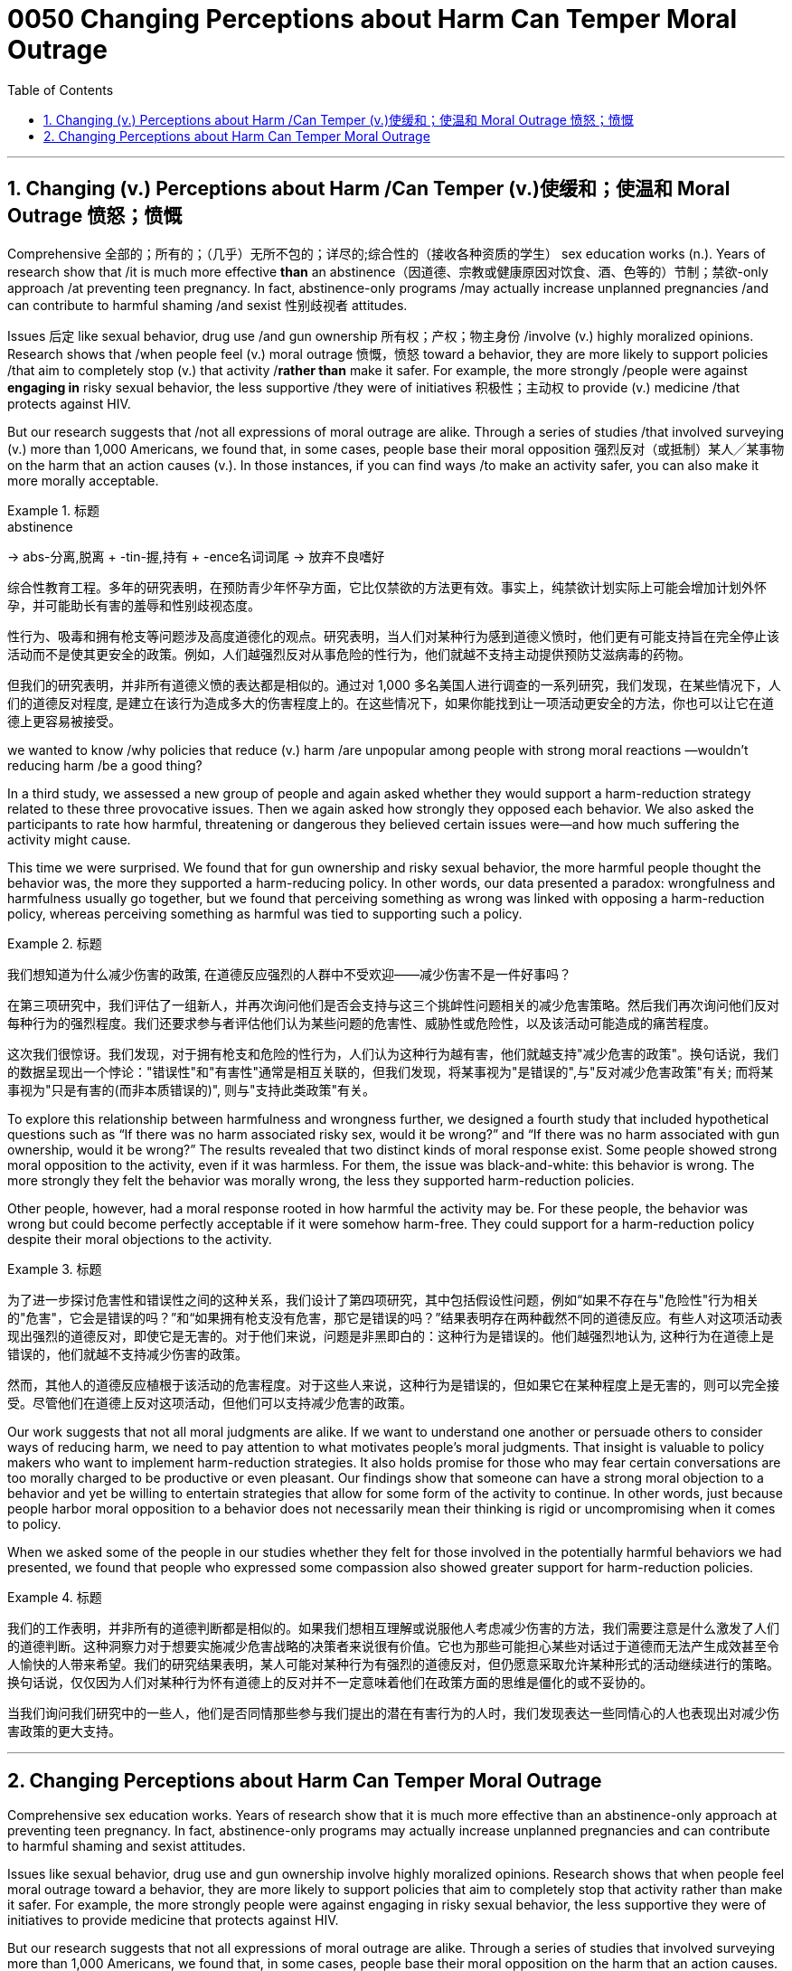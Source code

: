 


= 0050  Changing Perceptions about Harm Can Temper Moral Outrage
:toc: left
:toclevels: 3
:sectnums:

'''

== Changing (v.) Perceptions about Harm /Can Temper (v.)使缓和；使温和 Moral Outrage 愤怒；愤慨



Comprehensive 全部的；所有的；（几乎）无所不包的；详尽的;综合性的（接收各种资质的学生） sex education works (n.). Years of research show that /it is much more effective *than* an abstinence（因道德、宗教或健康原因对饮食、酒、色等的）节制；禁欲-only approach /at preventing teen pregnancy. In fact, abstinence-only programs /may actually increase unplanned pregnancies /and can contribute to harmful shaming /and sexist 性别歧视者 attitudes.

Issues 后定 like sexual behavior, drug use /and gun ownership 所有权；产权；物主身份 /involve (v.) highly moralized opinions. Research shows that /when people feel (v.) moral outrage 愤慨，愤怒 toward a behavior, they are more likely to support policies /that aim to completely stop (v.) that activity /*rather than* make it safer.  For example, the more strongly /people were against *engaging in* risky sexual behavior, the less supportive /they were of initiatives 积极性；主动权 to provide (v.) medicine /that protects against HIV.

But our research suggests that /not all expressions of moral outrage are alike. Through a series of studies /that involved surveying (v.) more than 1,000 Americans, we found that, in some cases, people [underline]#base# their moral opposition 强烈反对（或抵制）某人╱某事物 [underline]#on# the harm that an action causes (v.). In those instances, if you can find ways /to make an activity safer, you can also make it more morally acceptable.

.标题
====
.abstinence
-> abs-分离,脱离 + -tin-握,持有 + -ence名词词尾 → 放弃不良嗜好

综合性教育工程。多年的研究表明，在预防青少年怀孕方面，它比仅禁欲的方法更有效。事实上，纯禁欲计划实际上可能会增加计划外怀孕，并可能助长有害的羞辱和性别歧视态度。

性行为、吸毒和拥有枪支等问题涉及高度道德化的观点。研究表明，当人们对某种行为感到道德义愤时，他们更有可能支持旨在完全停止该活动而不是使其更安全的政策。例如，人们越强烈反对从事危险的性行为，他们就越不支持主动提供预防艾滋病毒的药物。

但我们的研究表明，并非所有道德义愤的表达都是相似的。通过对 1,000 多名美国人进行调查的一系列研究，我们发现，在某些情况下，人们的道德反对程度, 是建立在该行为造成多大的伤害程度上的。在这些情况下，如果你能找到让一项活动更安全的方法，你也可以让它在道德上更容易被接受。
====


we wanted to know /why policies that reduce (v.) harm /are unpopular among people with strong moral reactions —wouldn’t reducing harm /be a good thing?


In a third study, we assessed a new group of people and again asked whether they would support a harm-reduction strategy related to these three provocative issues. Then we again asked how strongly they opposed each behavior. We also asked the participants to rate how harmful, threatening or dangerous they believed certain issues were—and how much suffering the activity might cause.

This time we were surprised. We found that for gun ownership and risky sexual behavior, the more harmful people thought the behavior was, the more they supported a harm-reducing policy. In other words, our data presented a paradox: wrongfulness and harmfulness usually go together, but we found that perceiving something as wrong was linked with opposing a harm-reduction policy, whereas perceiving something as harmful was tied to supporting such a policy.

.标题
====
我们想知道为什么减少伤害的政策, 在道德反应强烈的人群中不受欢迎——减少伤害不是一件好事吗？

在第三项研究中，我们评估了一组新人，并再次询问他们是否会支持与这三个挑衅性问题相关的减少危害策略。然后我们再次询问他们反对每种行为的强烈程度。我们还要求参与者评估他们认为某些问题的危害性、威胁性或危险性，以及该活动可能造成的痛苦程度。

这次我们很惊讶。我们发现，对于拥有枪支和危险的性行为，人们认为这种行为越有害，他们就越支持"减少危害的政策"。换句话说，我们的数据呈现出一个悖论："错误性"和"有害性"通常是相互关联的，但我们发现，将某事视为"是错误的",与"反对减少危害政策"有关; 而将某事视为"只是有害的(而非本质错误的)", 则与"支持此类政策"有关。

====

To explore this relationship between harmfulness and wrongness further, we designed a fourth study that included hypothetical questions such as “If there was no harm associated risky sex, would it be wrong?” and “If there was no harm associated with gun ownership, would it be wrong?” The results revealed that two distinct kinds of moral response exist. Some people showed strong moral opposition to the activity, even if it was harmless. For them, the issue was black-and-white: this behavior is wrong. The more strongly they felt the behavior was morally wrong, the less they supported harm-reduction policies.

Other people, however, had a moral response rooted in how harmful the activity may be. For these people, the behavior was wrong but could become perfectly acceptable if it were somehow harm-free. They could support for a harm-reduction policy despite their moral objections to the activity.

.标题
====
为了进一步探讨危害性和错误性之间的这种关系，我们设计了第四项研究，其中包括假设性问题，例如“如果不存在与"危险性"行为相关的"危害"，它会是错误的吗？”和“如果拥有枪支没有危害，那它是错误的吗？”结果表明存在两种截然不同的道德反应。有些人对这项活动表现出强烈的道德反对，即使它是无害的。对于他们来说，问题是非黑即白的：这种行为是错误的。他们越强烈地认为, 这种行为在道德上是错误的，他们就越不支持减少伤害的政策。

然而，其他人的道德反应植根于该活动的危害程度。对于这些人来说，这种行为是错误的，但如果它在某种程度上是无害的，则可以完全接受。尽管他们在道德上反对这项活动，但他们可以支持减少危害的政策。
====


Our work suggests that not all moral judgments are alike. If we want to understand one another or persuade others to consider ways of reducing harm, we need to pay attention to what motivates people’s moral judgments. That insight is valuable to policy makers who want to implement harm-reduction strategies. It also holds promise for those who may fear certain conversations are too morally charged to be productive or even pleasant. Our findings show that someone can have a strong moral objection to a behavior and yet be willing to entertain strategies that allow for some form of the activity to continue. In other words, just because people harbor moral opposition to a behavior does not necessarily mean their thinking is rigid or uncompromising when it comes to policy.

When we asked some of the people in our studies whether they felt for those involved in the potentially harmful behaviors we had presented, we found that people who expressed some compassion also showed greater support for harm-reduction policies.


.标题
====

我们的工作表明，并非所有的道德判断都是相似的。如果我们想相互理解或说服他人考虑减少伤害的方法，我们需要注意是什么激发了人们的道德判断。这种洞察力对于想要实施减少危害战略的决策者来说很有价值。它也为那些可能担心某些对话过于道德而无法产生成效甚至令人愉快的人带来希望。我们的研究结果表明，某人可能对某种行为有强烈的道德反对，但仍愿意采取允许某种形式的活动继续进行的策略。换句话说，仅仅因为人们对某种行为怀有道德上的反对并不一定意味着他们在政策方面的思维是僵化的或不妥协的。

当我们询问我们研究中的一些人，他们是否同情那些参与我们提出的潜在有害行为的人时，我们发现表达一些同情心的人也表现出对减少伤害政策的更大支持。

====



'''



== Changing Perceptions about Harm Can Temper Moral Outrage



Comprehensive sex education works. Years of research show that it is much more effective than an abstinence-only approach at preventing teen pregnancy. In fact, abstinence-only programs may actually increase unplanned pregnancies and can contribute to harmful shaming and sexist attitudes.


Issues like sexual behavior, drug use and gun ownership involve highly moralized opinions. Research shows that when people feel moral outrage toward a behavior, they are more likely to support policies that aim to completely stop that activity rather than make it safer.  For example, the more strongly people were against engaging in risky sexual behavior, the less supportive they were of initiatives to provide medicine that protects against HIV.

But our research suggests that not all expressions of moral outrage are alike. Through a series of studies that involved surveying more than 1,000 Americans, we found that, in some cases, people base their moral opposition on the harm that an action causes. In those instances, if you can find ways to make an activity safer, you can also make it more morally acceptable.


We wanted to know why policies that reduce harm are unpopular among people with strong moral reactions—wouldn’t reducing harm be a good thing?


In a third study, we assessed a new group of people and again asked whether they would support a harm-reduction strategy related to these three provocative issues. Then we again asked how strongly they opposed each behavior. We also asked the participants to rate how harmful, threatening or dangerous they believed certain issues were—and how much suffering the activity might cause.

This time we were surprised. We found that for gun ownership and risky sexual behavior, the more harmful people thought the behavior was, the more they supported a harm-reducing policy. In other words, our data presented a paradox: wrongfulness and harmfulness usually go together, but we found that perceiving something as wrong was linked with opposing a harm-reduction policy, whereas perceiving something as harmful was tied to supporting such a policy.



To explore this relationship between harmfulness and wrongness further, we designed a fourth study that included hypothetical questions such as “If there was no harm associated risky sex, would it be wrong?” and “If there was no harm associated with gun ownership, would it be wrong?” The results revealed that two distinct kinds of moral response exist. Some people showed strong moral opposition to the activity, even if it was harmless. For them, the issue was black-and-white: this behavior is wrong. The more strongly they felt the behavior was morally wrong, the less they supported harm-reduction policies.

Other people, however, had a moral response rooted in how harmful the activity may be. For these people, the behavior was wrong but could become perfectly acceptable if it were somehow harm-free. They could support for a harm-reduction policy despite their moral objections to the activity.

Our work suggests that not all moral judgments are alike. If we want to understand one another or persuade others to consider ways of reducing harm, we need to pay attention to what motivates people’s moral judgments. That insight is valuable to policy makers who want to implement harm-reduction strategies. It also holds promise for those who may fear certain conversations are too morally charged to be productive or even pleasant. Our findings show that someone can have a strong moral objection to a behavior and yet be willing to entertain strategies that allow for some form of the activity to continue. In other words, just because people harbor moral opposition to a behavior does not necessarily mean their thinking is rigid or uncompromising when it comes to policy.

When we asked some of the people in our studies whether they felt for those involved in the potentially harmful behaviors we had presented, we found that people who expressed some compassion also showed greater support for harm-reduction policies.


'''

